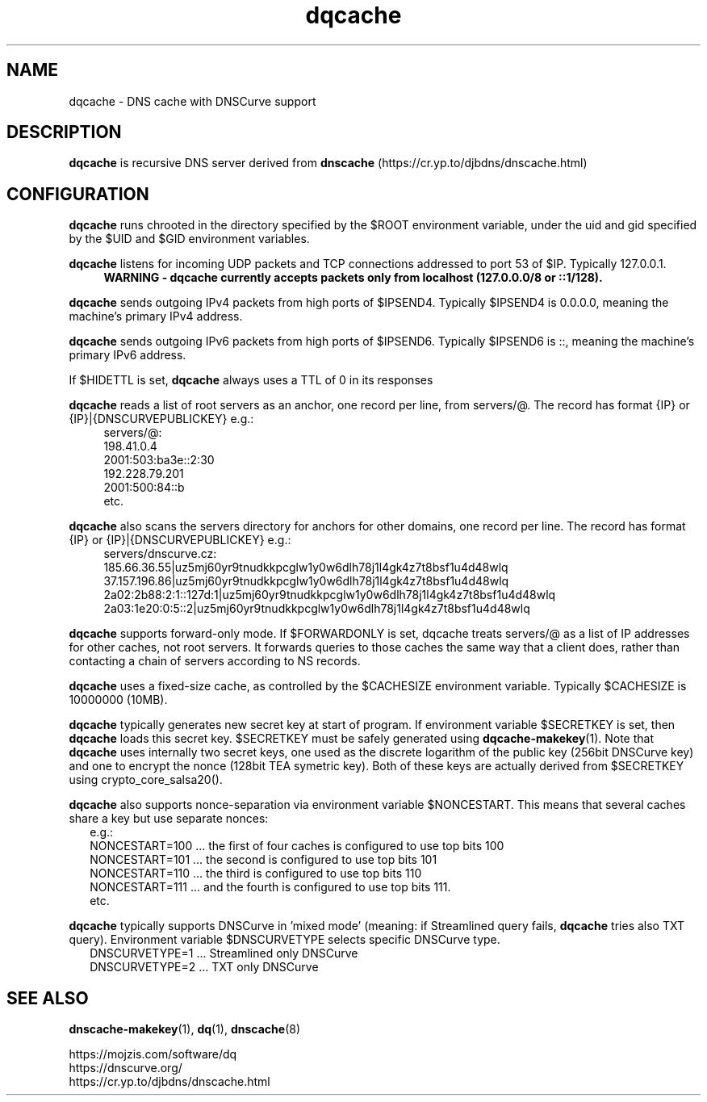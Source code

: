.TH dqcache 8
.SH NAME
dqcache \- DNS cache with DNSCurve support
.SH DESCRIPTION
.B dqcache
is recursive DNS server derived from 
.B dnscache
(https://cr.yp.to/djbdns/dnscache.html)
.SH CONFIGURATION
.B dqcache
runs chrooted in the directory specified by the $ROOT environment variable, under the uid and gid specified by the $UID and $GID environment variables.
.sp
.B dqcache
listens for incoming UDP packets and TCP connections addressed to port 53 of $IP. Typically 127.0.0.1.
.RS 4
.B WARNING - dqcache currently accepts packets only from localhost (127.0.0.0/8 or ::1/128).
.RE
.sp
.B dqcache
sends outgoing IPv4 packets from high ports of $IPSEND4. Typically $IPSEND4 is 0.0.0.0, meaning the machine's primary IPv4 address.
.sp
.B dqcache
sends outgoing IPv6 packets from high ports of $IPSEND6. Typically $IPSEND6 is ::, meaning the machine's primary IPv6 address.
.sp
If $HIDETTL is set,
.B dqcache
always uses a TTL of 0 in its responses
.sp
.B dqcache
reads a list of root servers as an anchor, one record per line, from servers/@.
The record has format {IP} or {IP}|{DNSCURVEPUBLICKEY} e.g.:
.RS 4
.nf
servers/@:
198.41.0.4
2001:503:ba3e::2:30
192.228.79.201
2001:500:84::b
etc.
.fi
.RE
.sp
.B dqcache
also scans the servers directory for anchors for other domains, one record per line.
The record has format {IP} or {IP}|{DNSCURVEPUBLICKEY} e.g.:
.RS 4
.nf
 servers/dnscurve.cz:
 185.66.36.55|uz5mj60yr9tnudkkpcglw1y0w6dlh78j1l4gk4z7t8bsf1u4d48wlq
 37.157.196.86|uz5mj60yr9tnudkkpcglw1y0w6dlh78j1l4gk4z7t8bsf1u4d48wlq
 2a02:2b88:2:1::127d:1|uz5mj60yr9tnudkkpcglw1y0w6dlh78j1l4gk4z7t8bsf1u4d48wlq
 2a03:1e20:0:5::2|uz5mj60yr9tnudkkpcglw1y0w6dlh78j1l4gk4z7t8bsf1u4d48wlq
.fi
.RE
.sp
.B dqcache
supports forward-only mode. If $FORWARDONLY is set, dqcache treats servers/@ as a list of IP addresses for other caches, not root servers. It forwards queries to those caches the same way that a client does, rather than contacting a chain of servers according to NS records.
.sp
.B dqcache
uses a fixed-size cache, as controlled by the $CACHESIZE environment variable. Typically $CACHESIZE is 10000000 (10MB).
.sp
.B dqcache
typically generates new secret key at start of program. If environment variable $SECRETKEY is set, then
.B dqcache
loads this secret key. $SECRETKEY must be safely generated using
.BR dqcache-makekey (1).
Note that
.B dqcache
uses internally two secret keys, one used as the discrete logarithm of the public key (256bit DNSCurve key) and one to encrypt the nonce (128bit TEA symetric key). Both of these keys are actually derived from $SECRETKEY using crypto_core_salsa20().
.sp
.B dqcache
also supports nonce-separation via environment variable $NONCESTART. This means that several caches share a key but use separate nonces:
.RS 2
.nf
e.g.:
NONCESTART=100 ... the first of four caches is configured to use top bits 100
NONCESTART=101 ... the second is configured to use top bits 101
NONCESTART=110 ... the third is configured to use top bits 110
NONCESTART=111 ... and the fourth is configured to use top bits 111.
etc.
.fi
.RE
.sp
.B dqcache
typically supports DNSCurve in 'mixed mode' (meaning: if Streamlined query fails,
.B dqcache
tries also TXT query).
Environment variable $DNSCURVETYPE selects specific DNSCurve type.
.RS 2
.nf
DNSCURVETYPE=1 ... Streamlined only DNSCurve
DNSCURVETYPE=2 ... TXT only DNSCurve
.fi
.RE
.SH SEE ALSO
.BR dnscache-makekey (1),
.BR dq (1),
.BR dnscache (8)
.sp
.nf
https://mojzis.com/software/dq
https://dnscurve.org/
https://cr.yp.to/djbdns/dnscache.html
.fi
